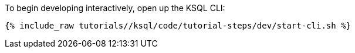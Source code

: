 To begin developing interactively, open up the KSQL CLI:

+++++
<pre class="snippet"><code class="shell">{% include_raw tutorials/<TUTORIAL-SHORT-NAME>/ksql/code/tutorial-steps/dev/start-cli.sh %}</code></pre>
+++++
